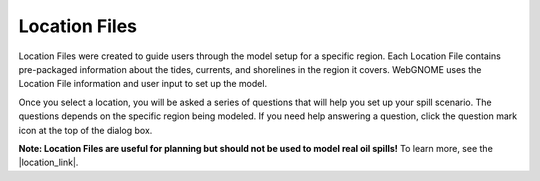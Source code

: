 Location Files
^^^^^^^^^^^^^^

Location Files were created to guide users through the model setup for a specific region. 
Each Location File contains pre-packaged information about the tides, currents, and 
shorelines in the region it covers. WebGNOME uses the Location File information and 
user input to set up the model.

Once you select a location, you will be asked a series of questions that will help you set up 
your spill scenario. The questions depends on the specific region being modeled. If you need help 
answering a question, click the question mark icon at the top of the dialog box. 

**Note: Location Files are useful for planning but should not be used to model real oil spills!**
To learn more, see the |location_link|.

.. |location_link| raw:: html

   <a href="/doc/location_files.html" target="_blank">Location Files section of the WebGNOME User Manual</a>